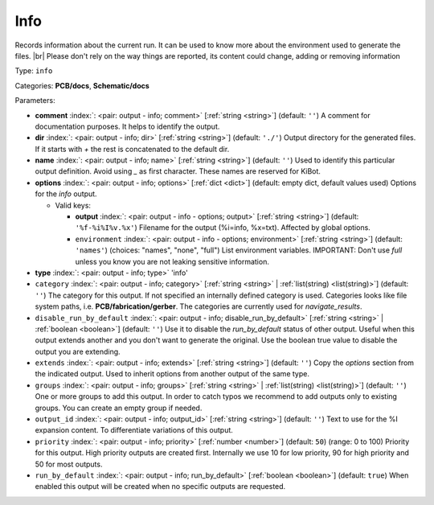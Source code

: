 .. Automatically generated by KiBot, please don't edit this file

.. index::
   pair: Info; info

Info
~~~~

Records information about the current run.
It can be used to know more about the environment used to generate the files. |br|
Please don't rely on the way things are reported, its content could change,
adding or removing information

Type: ``info``

Categories: **PCB/docs**, **Schematic/docs**

Parameters:

-  **comment** :index:`: <pair: output - info; comment>` [:ref:`string <string>`] (default: ``''``) A comment for documentation purposes. It helps to identify the output.
-  **dir** :index:`: <pair: output - info; dir>` [:ref:`string <string>`] (default: ``'./'``) Output directory for the generated files.
   If it starts with `+` the rest is concatenated to the default dir.
-  **name** :index:`: <pair: output - info; name>` [:ref:`string <string>`] (default: ``''``) Used to identify this particular output definition.
   Avoid using `_` as first character. These names are reserved for KiBot.
-  **options** :index:`: <pair: output - info; options>` [:ref:`dict <dict>`] (default: empty dict, default values used) Options for the `info` output.

   -  Valid keys:

      -  **output** :index:`: <pair: output - info - options; output>` [:ref:`string <string>`] (default: ``'%f-%i%I%v.%x'``) Filename for the output (%i=info, %x=txt). Affected by global options.
      -  ``environment`` :index:`: <pair: output - info - options; environment>` [:ref:`string <string>`] (default: ``'names'``) (choices: "names", "none", "full") List environment variables.
         IMPORTANT: Don't use `full` unless you know you are not leaking sensitive information.

-  **type** :index:`: <pair: output - info; type>` 'info'
-  ``category`` :index:`: <pair: output - info; category>` [:ref:`string <string>` | :ref:`list(string) <list(string)>`] (default: ``''``) The category for this output. If not specified an internally defined category is used.
   Categories looks like file system paths, i.e. **PCB/fabrication/gerber**.
   The categories are currently used for `navigate_results`.

-  ``disable_run_by_default`` :index:`: <pair: output - info; disable_run_by_default>` [:ref:`string <string>` | :ref:`boolean <boolean>`] (default: ``''``) Use it to disable the `run_by_default` status of other output.
   Useful when this output extends another and you don't want to generate the original.
   Use the boolean true value to disable the output you are extending.
-  ``extends`` :index:`: <pair: output - info; extends>` [:ref:`string <string>`] (default: ``''``) Copy the `options` section from the indicated output.
   Used to inherit options from another output of the same type.
-  ``groups`` :index:`: <pair: output - info; groups>` [:ref:`string <string>` | :ref:`list(string) <list(string)>`] (default: ``''``) One or more groups to add this output. In order to catch typos
   we recommend to add outputs only to existing groups. You can create an empty group if
   needed.

-  ``output_id`` :index:`: <pair: output - info; output_id>` [:ref:`string <string>`] (default: ``''``) Text to use for the %I expansion content. To differentiate variations of this output.
-  ``priority`` :index:`: <pair: output - info; priority>` [:ref:`number <number>`] (default: ``50``) (range: 0 to 100) Priority for this output. High priority outputs are created first.
   Internally we use 10 for low priority, 90 for high priority and 50 for most outputs.
-  ``run_by_default`` :index:`: <pair: output - info; run_by_default>` [:ref:`boolean <boolean>`] (default: ``true``) When enabled this output will be created when no specific outputs are requested.

